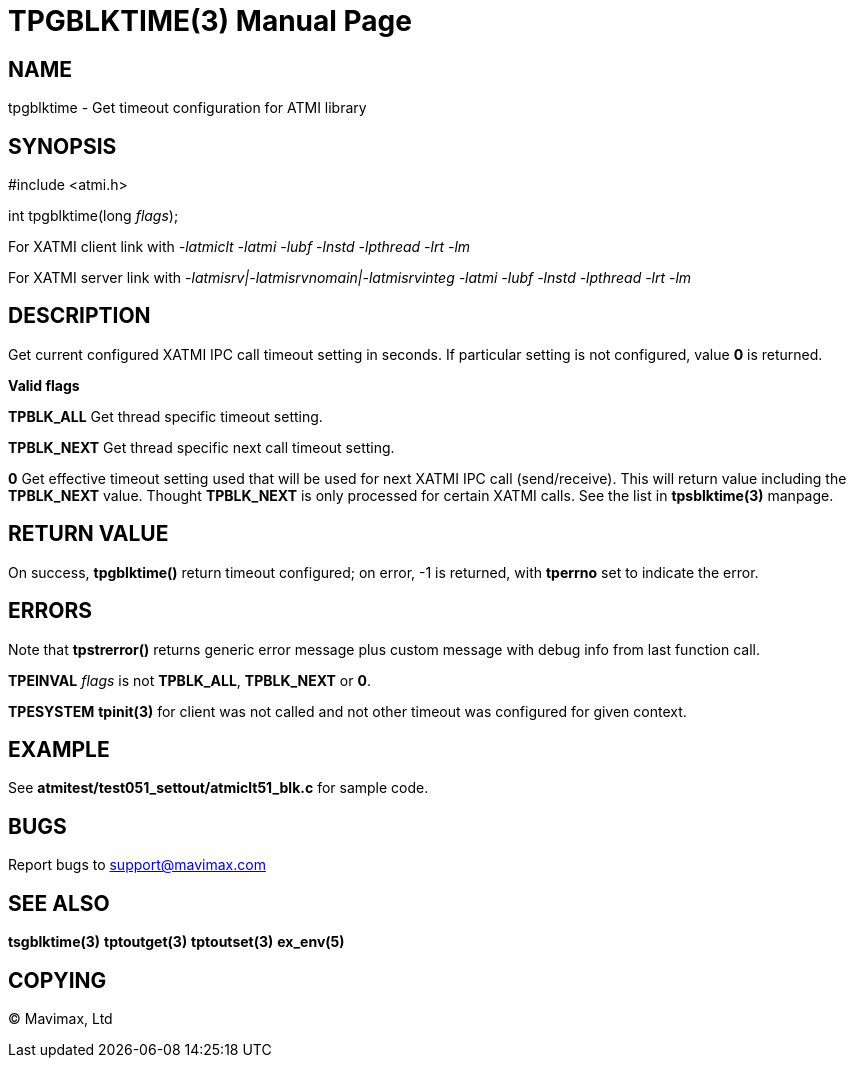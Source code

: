 TPGBLKTIME(3)
=============
:doctype: manpage


NAME
----
tpgblktime - Get timeout configuration for ATMI library


SYNOPSIS
--------
#include <atmi.h>

int tpgblktime(long 'flags');

For XATMI client link with '-latmiclt -latmi -lubf -lnstd -lpthread -lrt -lm'

For XATMI server link with '-latmisrv|-latmisrvnomain|-latmisrvinteg -latmi -lubf -lnstd -lpthread -lrt -lm'

DESCRIPTION
-----------

Get current configured XATMI IPC call timeout setting in seconds. If particular setting is not configured,
value *0* is returned.

*Valid flags*

*TPBLK_ALL* Get thread specific timeout setting.

*TPBLK_NEXT* Get thread specific next call timeout setting.

*0* Get effective timeout setting used that will be used for next XATMI IPC
call (send/receive). This will return value including the *TPBLK_NEXT* value.
Thought *TPBLK_NEXT* is only processed for certain XATMI calls. See the list
in *tpsblktime(3)* manpage.


RETURN VALUE
------------
On success, *tpgblktime()* return timeout configured; on error, -1 is returned, with 
*tperrno* set to indicate the error.

ERRORS
------
Note that *tpstrerror()* returns generic error message plus custom message with 
debug info from last function call.

*TPEINVAL* 'flags' is not *TPBLK_ALL*, *TPBLK_NEXT* or *0*.

*TPESYSTEM* *tpinit(3)* for client was not called and not other timeout was configured
for given context.


EXAMPLE
-------
See *atmitest/test051_settout/atmiclt51_blk.c* for sample code.
    
BUGS
----
Report bugs to support@mavimax.com

SEE ALSO
--------
*tsgblktime(3)* *tptoutget(3)* *tptoutset(3)* *ex_env(5)*

COPYING
-------
(C) Mavimax, Ltd


